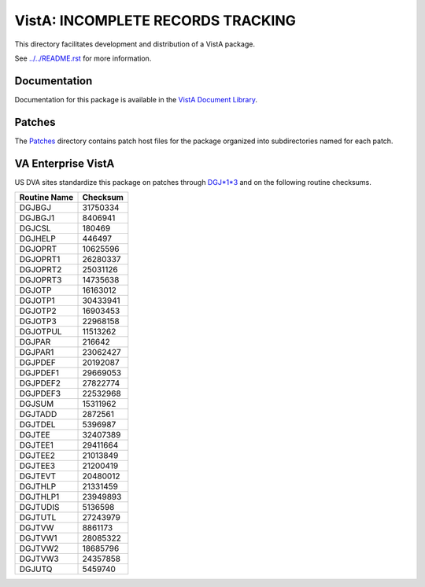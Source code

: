 ==================================
VistA: INCOMPLETE RECORDS TRACKING
==================================

This directory facilitates development and distribution of a VistA package.

See `<../../README.rst>`__ for more information.

-------------
Documentation
-------------

Documentation for this package is available in the `VistA Document Library`_.

.. _`VistA Document Library`: http://www.va.gov/vdl/application.asp?appid=124

-------
Patches
-------

The `<Patches>`__ directory contains patch host files for the package
organized into subdirectories named for each patch.

-------------------
VA Enterprise VistA
-------------------

US DVA sites standardize this package on
patches through `DGJ*1*3 <Patches/DGJ_1.0_3>`__
and on the following routine checksums.

.. table::

 ============  ==========
 Routine Name   Checksum
 ============  ==========
 DGJBGJ          31750334
 DGJBGJ1          8406941
 DGJCSL            180469
 DGJHELP           446497
 DGJOPRT         10625596
 DGJOPRT1        26280337
 DGJOPRT2        25031126
 DGJOPRT3        14735638
 DGJOTP          16163012
 DGJOTP1         30433941
 DGJOTP2         16903453
 DGJOTP3         22968158
 DGJOTPUL        11513262
 DGJPAR            216642
 DGJPAR1         23062427
 DGJPDEF         20192087
 DGJPDEF1        29669053
 DGJPDEF2        27822774
 DGJPDEF3        22532968
 DGJSUM          15311962
 DGJTADD          2872561
 DGJTDEL          5396987
 DGJTEE          32407389
 DGJTEE1         29411664
 DGJTEE2         21013849
 DGJTEE3         21200419
 DGJTEVT         20480012
 DGJTHLP         21331459
 DGJTHLP1        23949893
 DGJTUDIS         5136598
 DGJTUTL         27243979
 DGJTVW           8861173
 DGJTVW1         28085322
 DGJTVW2         18685796
 DGJTVW3         24357858
 DGJUTQ           5459740
 ============  ==========
